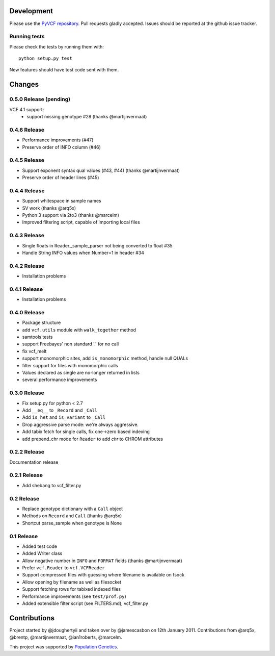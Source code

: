 Development
===========

Please use the `PyVCF repository <https://github.com/jamescasbon/PyVCF/>`_.
Pull requests gladly accepted. 
Issues should be reported at the github issue tracker.

Running tests
-------------

Please check the tests by running them with::

    python setup.py test 

New features should have test code sent with them.

Changes
=======

0.5.0 Release (pending)
-----------------------

VCF 4.1 support: 
 * support missing genotype #28 (thanks @martijnvermaat)

0.4.6 Release
-------------

* Performance improvements (#47) 
* Preserve order of INFO column (#46)

0.4.5 Release
-------------

* Support exponent syntax qual values (#43, #44) (thanks @martijnvermaat) 
* Preserve order of header lines (#45) 

0.4.4 Release
-------------

* Support whitespace in sample names
* SV work (thanks @arq5x)
* Python 3 support via 2to3 (thanks @marcelm)
* Improved filtering script, capable of importing local files

0.4.3 Release
-------------

* Single floats in Reader._sample_parser not being converted to float #35
* Handle String INFO values when Number=1 in header #34

0.4.2 Release
-------------

* Installation problems

0.4.1 Release
-------------

* Installation problems

0.4.0 Release
-------------

* Package structure 
* add ``vcf.utils`` module with ``walk_together`` method
* samtools tests 
* support Freebayes' non standard '.' for no call
* fix vcf_melt  
* support monomorphic sites, add ``is_monomorphic`` method, handle null QUALs
* filter support for files with monomorphic calls 
* Values declared as single are no-longer returned in lists
* several performance improvements 


0.3.0 Release
-------------

* Fix setup.py for python < 2.7
* Add ``__eq__`` to ``_Record`` and ``_Call``
* Add ``is_het`` and ``is_variant`` to ``_Call``
* Drop aggressive parse mode: we're always aggressive.
* Add tabix fetch for single calls, fix one->zero based indexing
* add prepend_chr mode for ``Reader`` to add `chr` to CHROM attributes

0.2.2 Release
-------------

Documentation release

0.2.1 Release
-------------

* Add shebang to vcf_filter.py

0.2 Release 
-----------

* Replace genotype dictionary with a ``Call`` object
* Methods on ``Record`` and ``Call`` (thanks @arq5x)
* Shortcut parse_sample when genotype is None

0.1 Release 
-----------

* Added test code
* Added Writer class
* Allow negative number in ``INFO`` and ``FORMAT`` fields (thanks @martijnvermaat)
* Prefer ``vcf.Reader`` to ``vcf.VCFReader``
* Support compressed files with guessing where filename is available on fsock
* Allow opening by filename as well as filesocket
* Support fetching rows for tabixed indexed files
* Performance improvements (see ``test/prof.py``)
* Added extensible filter script (see FILTERS.md), vcf_filter.py 

Contributions
=============

Project started by @jdoughertyii and taken over by @jamescasbon on 12th January 2011.
Contributions from @arq5x, @brentp, @martijnvermaat, @ian1roberts, @marcelm.

This project was supported by `Population Genetics <http://www.populationgenetics.com/>`_.

